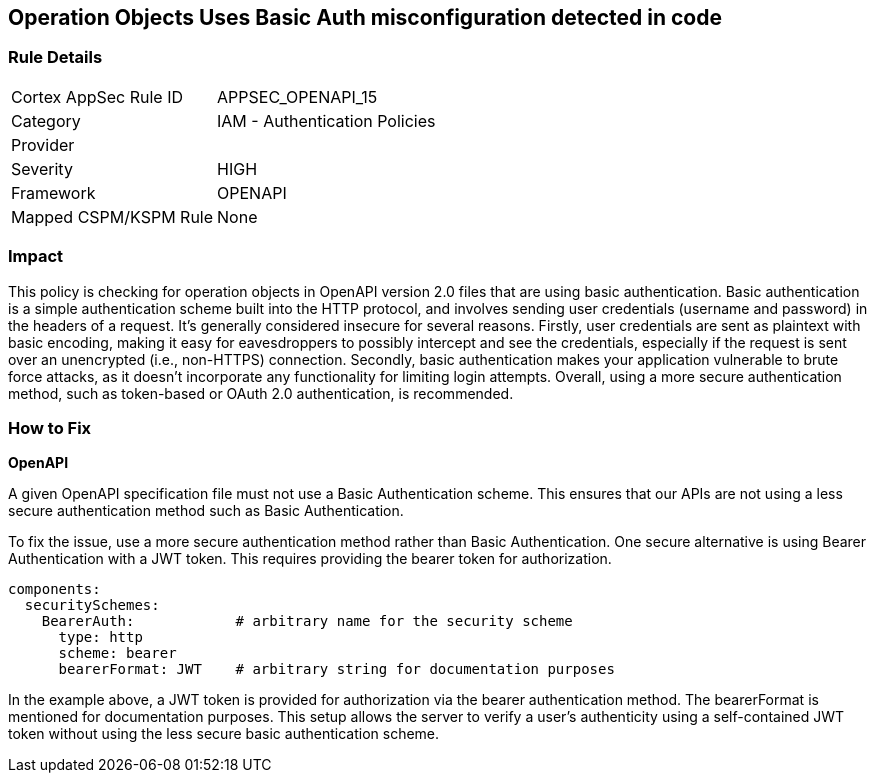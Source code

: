 
== Operation Objects Uses Basic Auth misconfiguration detected in code

=== Rule Details

[cols="1,2"]
|===
|Cortex AppSec Rule ID |APPSEC_OPENAPI_15
|Category |IAM - Authentication Policies
|Provider |
|Severity |HIGH
|Framework |OPENAPI
|Mapped CSPM/KSPM Rule |None
|===


=== Impact
This policy is checking for operation objects in OpenAPI version 2.0 files that are using basic authentication. Basic authentication is a simple authentication scheme built into the HTTP protocol, and involves sending user credentials (username and password) in the headers of a request. It's generally considered insecure for several reasons. Firstly, user credentials are sent as plaintext with basic encoding, making it easy for eavesdroppers to possibly intercept and see the credentials, especially if the request is sent over an unencrypted (i.e., non-HTTPS) connection. Secondly, basic authentication makes your application vulnerable to brute force attacks, as it doesn't incorporate any functionality for limiting login attempts. Overall, using a more secure authentication method, such as token-based or OAuth 2.0 authentication, is recommended.

=== How to Fix

*OpenAPI*

A given OpenAPI specification file must not use a Basic Authentication scheme. This ensures that our APIs are not using a less secure authentication method such as Basic Authentication.

To fix the issue, use a more secure authentication method rather than Basic Authentication. One secure alternative is using Bearer Authentication with a JWT token. This requires providing the bearer token for authorization.

[source,yaml]
----
components:
  securitySchemes:
    BearerAuth:            # arbitrary name for the security scheme
      type: http
      scheme: bearer
      bearerFormat: JWT    # arbitrary string for documentation purposes
----

In the example above, a JWT token is provided for authorization via the bearer authentication method. The bearerFormat is mentioned for documentation purposes. This setup allows the server to verify a user's authenticity using a self-contained JWT token without using the less secure basic authentication scheme.

